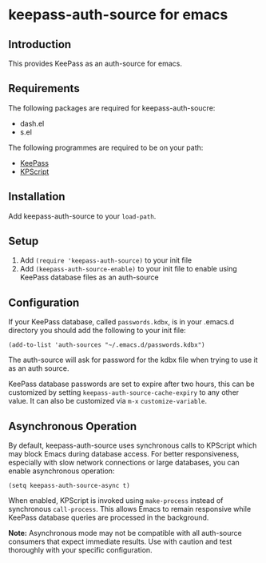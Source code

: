 * keepass-auth-source for emacs
** Introduction
   This provides KeePass as an auth-source for emacs.
** Requirements
   The following packages are required for keepass-auth-soucre:
   - dash.el
   - s.el


   The following programmes are required to be on your path:

   - [[https://keepass.info/][KeePass]]
   - [[https://keepass.info/plugins.html#kpscript][KPScript]]
** Installation
   Add keepass-auth-source to your =load-path=.
** Setup
   1. Add =(require 'keepass-auth-source)= to your init file
   2. Add =(keepass-auth-source-enable)= to your init file to enable using KeePass database files as an auth-source
** Configuration
   If your KeePass database, called =passwords.kdbx=, is in your .emacs.d directory you should add the following to your init file:

   #+BEGIN_SRC elisp
     (add-to-list 'auth-sources "~/.emacs.d/passwords.kdbx")
   #+END_SRC

   The auth-source will ask for password for the kdbx file when trying to use it as an auth source.

   KeePass database passwords are set to expire after two hours, this can be customized by setting =keepass-auth-source-cache-expiry= to any other value. It can also be customized via =m-x= =customize-variable=.

** Asynchronous Operation
   By default, keepass-auth-source uses synchronous calls to KPScript which may block Emacs during database access. For better responsiveness, especially with slow network connections or large databases, you can enable asynchronous operation:

   #+BEGIN_SRC elisp
     (setq keepass-auth-source-async t)
   #+END_SRC

   When enabled, KPScript is invoked using =make-process= instead of synchronous =call-process=. This allows Emacs to remain responsive while KeePass database queries are processed in the background.

   *Note:* Asynchronous mode may not be compatible with all auth-source consumers that expect immediate results. Use with caution and test thoroughly with your specific configuration.
